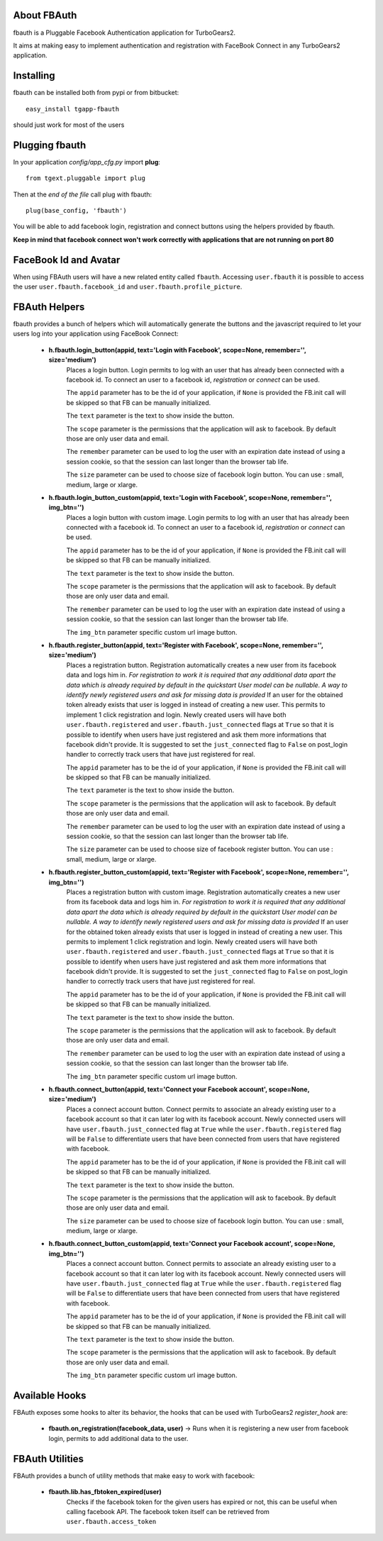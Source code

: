 About FBAuth
-------------------------

fbauth is a Pluggable Facebook Authentication application for TurboGears2.

It aims at making easy to implement authentication and registration with
FaceBook Connect in any TurboGears2 application.

Installing
-------------------------------

fbauth can be installed both from pypi or from bitbucket::

    easy_install tgapp-fbauth

should just work for most of the users

Plugging fbauth
----------------------------

In your application *config/app_cfg.py* import **plug**::

    from tgext.pluggable import plug

Then at the *end of the file* call plug with fbauth::

    plug(base_config, 'fbauth')

You will be able to add facebook login, registration and connect
buttons using the helpers provided by fbauth.

**Keep in mind that facebook connect won't work correctly with
applications that are not running on port 80**

FaceBook Id and Avatar
-----------------------

When using FBAuth users will have a new related entity called ``fbauth``.
Accessing ``user.fbauth`` it is possible to access the user ``user.fbauth.facebook_id``
and ``user.fbauth.profile_picture``.

FBAuth Helpers
----------------------

fbauth provides a bunch of helpers which will automatically
generate the buttons and the javascript required to let
your users log into your application using FaceBook Connect:

     * **h.fbauth.login_button(appid, text='Login with Facebook', scope=None, remember='', size='medium')**
        Places a login button.
        Login permits to log with an user that has already been connected with a facebook id.
        To connect an user to a facebook id, *registration* or *connect* can be used.

        The ``appid`` parameter has to be the id of your application, if ``None`` is provided
        the FB.init call will be skipped so that FB can be manually initialized.

        The ``text`` parameter is the text to show inside the button.

        The ``scope`` parameter is the permissions that the application will ask to facebook.
        By default those are only user data and email.

        The ``remember`` parameter can be used to log the user with an expiration date instead
        of using a session cookie, so that the session can last longer than the browser tab life.

        The ``size`` parameter can be used to choose size of facebook login button. You can use : small, medium, large or xlarge.

     * **h.fbauth.login_button_custom(appid, text='Login with Facebook', scope=None, remember='', img_btn='')**
        Places a login button with custom image.
        Login permits to log with an user that has already been connected with a facebook id.
        To connect an user to a facebook id, *registration* or *connect* can be used.

        The ``appid`` parameter has to be the id of your application, if ``None`` is provided
        the FB.init call will be skipped so that FB can be manually initialized.

        The ``text`` parameter is the text to show inside the button.

        The ``scope`` parameter is the permissions that the application will ask to facebook.
        By default those are only user data and email.

        The ``remember`` parameter can be used to log the user with an expiration date instead
        of using a session cookie, so that the session can last longer than the browser tab life.

        The ``img_btn`` parameter specific custom url image button.

     * **h.fbauth.register_button(appid, text='Register with Facebook', scope=None, remember='', size='medium')**
        Places a registration button.
        Registration automatically creates a new user from its facebook data and logs him in.
        *For registration to work it is required that any additional data apart the data which
        is already required by default in the quickstart User model can be nullable. A way
        to identify newly registered users and ask for missing data is provided*
        If an user for the obtained token already exists that user is logged in instead of
        creating a new user. This permits to implement 1 click registration and login.
        Newly created users will have both ``user.fbauth.registered`` and ``user.fbauth.just_connected``
        flags at ``True`` so that it is possible to identify when users have just registered
        and ask them more informations that facebook didn't provide. It is suggested to set
        the ``just_connected`` flag to ``False`` on post_login handler to correctly track
        users that have just registered for real.

        The ``appid`` parameter has to be the id of your application, if ``None`` is provided
        the FB.init call will be skipped so that FB can be manually initialized.

        The ``text`` parameter is the text to show inside the button.

        The ``scope`` parameter is the permissions that the application will ask to facebook.
        By default those are only user data and email.

        The ``remember`` parameter can be used to log the user with an expiration date instead
        of using a session cookie, so that the session can last longer than the browser tab life.

        The ``size`` parameter can be used to choose size of facebook register button. You can use : small, medium, large or xlarge.

     * **h.fbauth.register_button_custom(appid, text='Register with Facebook', scope=None, remember='', img_btn='')**
        Places a registration button with custom image.
        Registration automatically creates a new user from its facebook data and logs him in.
        *For registration to work it is required that any additional data apart the data which
        is already required by default in the quickstart User model can be nullable. A way
        to identify newly registered users and ask for missing data is provided*
        If an user for the obtained token already exists that user is logged in instead of
        creating a new user. This permits to implement 1 click registration and login.
        Newly created users will have both ``user.fbauth.registered`` and ``user.fbauth.just_connected``
        flags at ``True`` so that it is possible to identify when users have just registered
        and ask them more informations that facebook didn't provide. It is suggested to set
        the ``just_connected`` flag to ``False`` on post_login handler to correctly track
        users that have just registered for real.

        The ``appid`` parameter has to be the id of your application, if ``None`` is provided
        the FB.init call will be skipped so that FB can be manually initialized.

        The ``text`` parameter is the text to show inside the button.

        The ``scope`` parameter is the permissions that the application will ask to facebook.
        By default those are only user data and email.

        The ``remember`` parameter can be used to log the user with an expiration date instead
        of using a session cookie, so that the session can last longer than the browser tab life.

        The ``img_btn`` parameter specific custom url image button.

     * **h.fbauth.connect_button(appid, text='Connect your Facebook account', scope=None, size='medium')**
        Places a connect account button.
        Connect permits to associate an already existing user to a facebook account so that
        it can later log with its facebook account.
        Newly connected users will have ``user.fbauth.just_connected`` flag at ``True`` while
        the ``user.fbauth.registered`` flag will be ``False`` to differentiate users that
        have been connected from users that have registered with facebook.

        The ``appid`` parameter has to be the id of your application, if ``None`` is provided
        the FB.init call will be skipped so that FB can be manually initialized.

        The ``text`` parameter is the text to show inside the button.

        The ``scope`` parameter is the permissions that the application will ask to facebook.
        By default those are only user data and email.

        The ``size`` parameter can be used to choose size of facebook login button. You can use : small, medium, large or xlarge.

     * **h.fbauth.connect_button_custom(appid, text='Connect your Facebook account', scope=None, img_btn='')**
        Places a connect account button.
        Connect permits to associate an already existing user to a facebook account so that
        it can later log with its facebook account.
        Newly connected users will have ``user.fbauth.just_connected`` flag at ``True`` while
        the ``user.fbauth.registered`` flag will be ``False`` to differentiate users that
        have been connected from users that have registered with facebook.

        The ``appid`` parameter has to be the id of your application, if ``None`` is provided
        the FB.init call will be skipped so that FB can be manually initialized.

        The ``text`` parameter is the text to show inside the button.

        The ``scope`` parameter is the permissions that the application will ask to facebook.
        By default those are only user data and email.

        The ``img_btn`` parameter specific custom url image button.

Available Hooks
----------------------

FBAuth exposes some hooks to alter its behavior, 
the hooks that can be used with TurboGears2 *register_hook* are:

    * **fbauth.on_registration(facebook_data, user)** -> Runs when it is registering a new user from facebook login, permits to add additional data to the user.

FBAuth Utilities
------------------

FBAuth provides a bunch of utility methods that make easy to work with facebook:

    * **fbauth.lib.has_fbtoken_expired(user)**
        Checks if the facebook token for the given users has expired or not, this can be
        useful when calling facebook API. The facebook token itself can be retrieved from
        ``user.fbauth.access_token``
